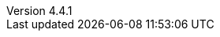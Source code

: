 :revdate:           2015-07-18
:revnumber:         4.4.1
:deprecated:        3.7.4
:deprecatedPubDate: April 15, 2015
:stable:            4.4.1
:stablePubDate:     July 18, 2015
